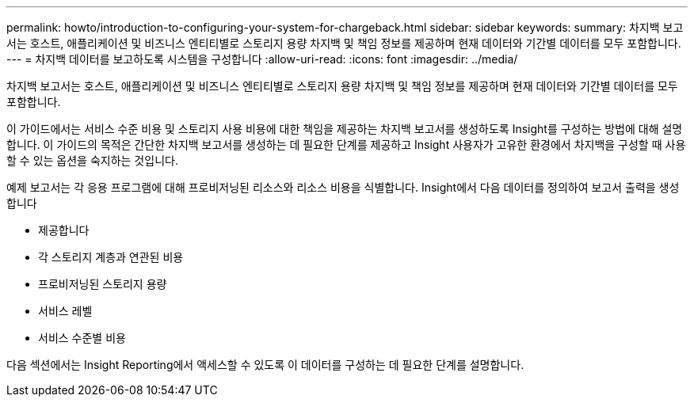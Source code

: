 ---
permalink: howto/introduction-to-configuring-your-system-for-chargeback.html 
sidebar: sidebar 
keywords:  
summary: 차지백 보고서는 호스트, 애플리케이션 및 비즈니스 엔티티별로 스토리지 용량 차지백 및 책임 정보를 제공하며 현재 데이터와 기간별 데이터를 모두 포함합니다. 
---
= 차지백 데이터를 보고하도록 시스템을 구성합니다
:allow-uri-read: 
:icons: font
:imagesdir: ../media/


[role="lead"]
차지백 보고서는 호스트, 애플리케이션 및 비즈니스 엔티티별로 스토리지 용량 차지백 및 책임 정보를 제공하며 현재 데이터와 기간별 데이터를 모두 포함합니다.

이 가이드에서는 서비스 수준 비용 및 스토리지 사용 비용에 대한 책임을 제공하는 차지백 보고서를 생성하도록 Insight를 구성하는 방법에 대해 설명합니다. 이 가이드의 목적은 간단한 차지백 보고서를 생성하는 데 필요한 단계를 제공하고 Insight 사용자가 고유한 환경에서 차지백을 구성할 때 사용할 수 있는 옵션을 숙지하는 것입니다.

예제 보고서는 각 응용 프로그램에 대해 프로비저닝된 리소스와 리소스 비용을 식별합니다. Insight에서 다음 데이터를 정의하여 보고서 출력을 생성합니다

* 제공합니다
* 각 스토리지 계층과 연관된 비용
* 프로비저닝된 스토리지 용량
* 서비스 레벨
* 서비스 수준별 비용


다음 섹션에서는 Insight Reporting에서 액세스할 수 있도록 이 데이터를 구성하는 데 필요한 단계를 설명합니다.
